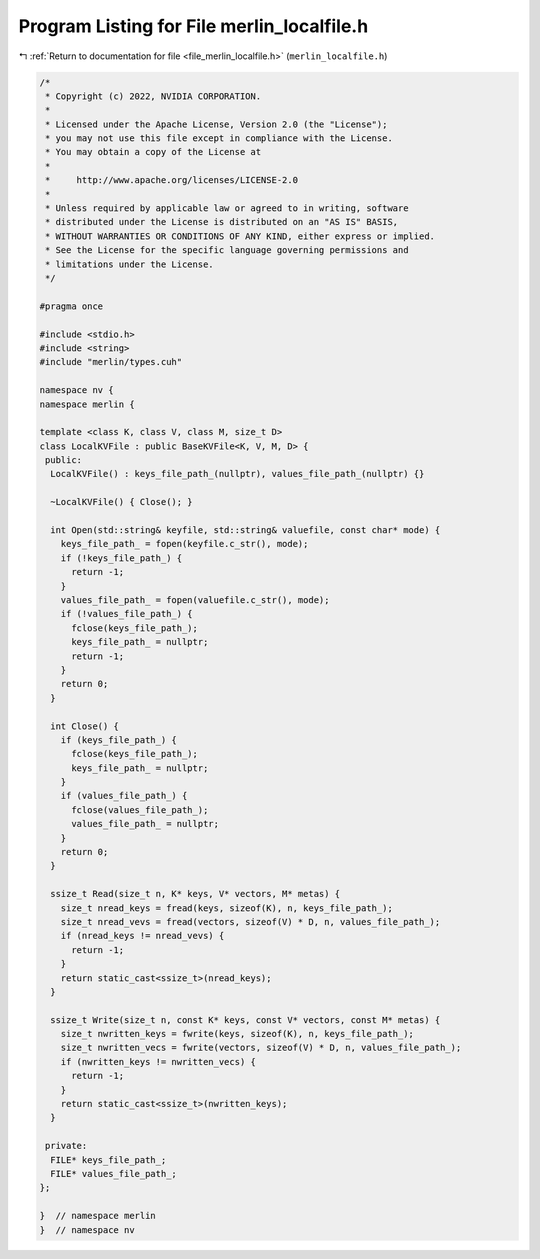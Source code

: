 
.. _program_listing_file_merlin_localfile.h:

Program Listing for File merlin_localfile.h
===========================================

|exhale_lsh| :ref:`Return to documentation for file <file_merlin_localfile.h>` (``merlin_localfile.h``)

.. |exhale_lsh| unicode:: U+021B0 .. UPWARDS ARROW WITH TIP LEFTWARDS

.. code-block:: cpp

   /*
    * Copyright (c) 2022, NVIDIA CORPORATION.
    *
    * Licensed under the Apache License, Version 2.0 (the "License");
    * you may not use this file except in compliance with the License.
    * You may obtain a copy of the License at
    *
    *     http://www.apache.org/licenses/LICENSE-2.0
    *
    * Unless required by applicable law or agreed to in writing, software
    * distributed under the License is distributed on an "AS IS" BASIS,
    * WITHOUT WARRANTIES OR CONDITIONS OF ANY KIND, either express or implied.
    * See the License for the specific language governing permissions and
    * limitations under the License.
    */
   
   #pragma once
   
   #include <stdio.h>
   #include <string>
   #include "merlin/types.cuh"
   
   namespace nv {
   namespace merlin {
   
   template <class K, class V, class M, size_t D>
   class LocalKVFile : public BaseKVFile<K, V, M, D> {
    public:
     LocalKVFile() : keys_file_path_(nullptr), values_file_path_(nullptr) {}
   
     ~LocalKVFile() { Close(); }
   
     int Open(std::string& keyfile, std::string& valuefile, const char* mode) {
       keys_file_path_ = fopen(keyfile.c_str(), mode);
       if (!keys_file_path_) {
         return -1;
       }
       values_file_path_ = fopen(valuefile.c_str(), mode);
       if (!values_file_path_) {
         fclose(keys_file_path_);
         keys_file_path_ = nullptr;
         return -1;
       }
       return 0;
     }
   
     int Close() {
       if (keys_file_path_) {
         fclose(keys_file_path_);
         keys_file_path_ = nullptr;
       }
       if (values_file_path_) {
         fclose(values_file_path_);
         values_file_path_ = nullptr;
       }
       return 0;
     }
   
     ssize_t Read(size_t n, K* keys, V* vectors, M* metas) {
       size_t nread_keys = fread(keys, sizeof(K), n, keys_file_path_);
       size_t nread_vevs = fread(vectors, sizeof(V) * D, n, values_file_path_);
       if (nread_keys != nread_vevs) {
         return -1;
       }
       return static_cast<ssize_t>(nread_keys);
     }
   
     ssize_t Write(size_t n, const K* keys, const V* vectors, const M* metas) {
       size_t nwritten_keys = fwrite(keys, sizeof(K), n, keys_file_path_);
       size_t nwritten_vecs = fwrite(vectors, sizeof(V) * D, n, values_file_path_);
       if (nwritten_keys != nwritten_vecs) {
         return -1;
       }
       return static_cast<ssize_t>(nwritten_keys);
     }
   
    private:
     FILE* keys_file_path_;
     FILE* values_file_path_;
   };
   
   }  // namespace merlin
   }  // namespace nv
